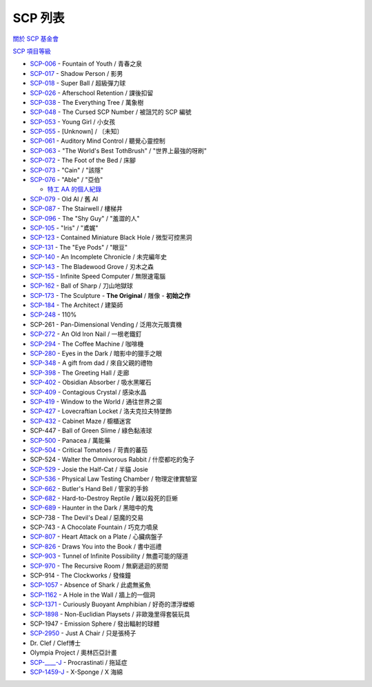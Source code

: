 ========
SCP 列表
========
`關於 SCP 基金會 <about-the-scp-foundation.rst>`_

`SCP 項目等級 <object-classes.rst>`_

* `SCP-006 <scp-006.rst>`_ - Fountain of Youth / 青春之泉
* `SCP-017 <scp-017.rst>`_ - Shadow Person / 影男
* `SCP-018 <scp-018.rst>`_ - Super Ball / 超級彈力球
* `SCP-026 <scp-026.rst>`_ - Afterschool Retention / 課後扣留
* `SCP-038 <scp-038.rst>`_ - The Everything Tree / 萬象樹
* `SCP-048 <scp-048.rst>`_ - The Cursed SCP Number / 被詛咒的 SCP 編號
* `SCP-053 <scp-053.rst>`_ - Young Girl / 小女孩
* `SCP-055 <scp-055.rst>`_ - [Unknown] / 〔未知〕
* `SCP-061 <scp-061.rst>`_ - Auditory Mind Control / 聽覺心靈控制
* `SCP-063 <scp-063.rst>`_ - "The World's Best TothBrush" / "世界上最強的呀刷"
* `SCP-072 <scp-072.rst>`_ - The Foot of the Bed / 床腳
* `SCP-073 <scp-073.rst>`_ - "Cain" / "該隱"
* `SCP-076 <scp-076.rst>`_ - "Able" / "亞伯"

  - `特工 AA 的個人紀錄 <log-of-agent-aa.rst>`_

* `SCP-079 <scp-079.rst>`_ - Old AI / 舊 AI
* `SCP-087 <scp-087.rst>`_ - The Stairwell / 樓梯井
* `SCP-096 <scp-096.rst>`_ - The "Shy Guy" / "羞澀的人"
* `SCP-105 <scp-105.rst>`_ - "Iris" / "鳶娓"
* `SCP-123 <scp-123.rst>`_ - Contained Miniature Black Hole / 微型可控黑洞
* `SCP-131 <scp-131.rst>`_ - The "Eye Pods" / "眼豆"
* `SCP-140 <scp-140.rst>`_ - An Incomplete Chronicle / 未完編年史
* `SCP-143 <scp-143.rst>`_ - The Bladewood Grove / 刃木之森
* `SCP-155 <scp-155.rst>`_ - Infinite Speed Computer / 無限速電腦
* `SCP-162 <scp-162.rst>`_ - Ball of Sharp / 刀山地獄球
* `SCP-173 <scp-173.rst>`_ - The Sculpture - **The Original** / 雕像 - **初始之作**
* `SCP-184 <scp-184.rst>`_ - The Architect / 建築師
* `SCP-248 <scp-248.rst>`_ - 110%
* SCP-261 - Pan-Dimensional Vending / 泛用次元販賣機
* `SCP-272 <scp-272.rst>`_ - An Old Iron Nail / 一根老鐵釘
* `SCP-294 <scp-294.rst>`_ - The Coffee Machine / 咖啡機
* `SCP-280 <scp-280.rst>`_ - Eyes in the Dark / 暗影中的獵手之眼
* `SCP-348 <scp-348.rst>`_ - A gift from dad / 來自父親的禮物
* `SCP-398 <scp-398.rst>`_ - The Greeting Hall / 走廊
* `SCP-402 <scp-402.rst>`_ - Obsidian Absorber / 吸水黑曜石
* `SCP-409 <scp-409.rst>`_ - Contagious Crystal / 感染水晶
* `SCP-419 <scp-419.rst>`_ - Window to the World / 通往世界之窗
* `SCP-427 <scp-427.rst>`_ - Lovecraftian Locket / 洛夫克拉夫特墜飾
* `SCP-432 <scp-432.rst>`_ - Cabinet Maze / 櫥櫃迷宮
* SCP-447 - Ball of Green Slime / 綠色黏液球
* `SCP-500 <scp-500.rst>`_ - Panacea / 萬能藥
* `SCP-504 <scp-504.rst>`_ - Critical Tomatoes / 苛責的蕃茄
* SCP-524 - Walter the Omnivorous Rabbit / 什麼都吃的兔子
* `SCP-529 <scp-529.rst>`_ - Josie the Half-Cat / 半貓 Josie
* `SCP-536 <scp-536.rst>`_ - Physical Law Testing Chamber / 物理定律實驗室
* `SCP-662 <scp-662.rst>`_ - Butler's Hand Bell / 管家的手鈴
* `SCP-682 <scp-682.rst>`_ - Hard-to-Destroy Reptile / 難以殺死的巨蜥
* `SCP-689 <scp-689.rst>`_ - Haunter in the Dark / 黑暗中的鬼
* SCP-738 - The Devil's Deal / 惡魔的交易
* SCP-743 - A Chocolate Fountain / 巧克力噴泉
* `SCP-807 <scp-807.rst>`_ - Heart Attack on a Plate / 心臟病盤子
* `SCP-826 <scp-826.rst>`_ - Draws You into the Book / 書中巡禮
* `SCP-903 <scp-903.rst>`_ - Tunnel of Infinite Possibility / 無盡可能的隧道
* `SCP-970 <scp-970.rst>`_ - The Recursive Room / 無窮遞迴的房間
* SCP-914 - The Clockworks / 發條鐘
* `SCP-1057 <scp-1057.rst>`_ - Absence of Shark / 此處無鯊魚
* `SCP-1162 <scp-1162.rst>`_ - A Hole in the Wall / 牆上的一個洞
* `SCP-1371 <scp-1371.rst>`_ - Curiously Buoyant Amphibian / 好奇的漂浮蠑螈
* `SCP-1898 <scp-1898.rst>`_ - Non-Euclidian Playsets / 非歐幾里得套裝玩具
* SCP-1947 - Emission Sphere / 發出輻射的球體
* `SCP-2950 <scp-2950.rst>`_ - Just A Chair / 只是張椅子

* Dr. Clef / Clef博士
* Olympia Project / 奧林匹亞計畫

* `SCP-____-J <scp-j.rst>`_ - Procrastinati / 拖延症
* `SCP-1459-J <scp-1459-j.rst>`_ - X-Sponge / X 海綿

